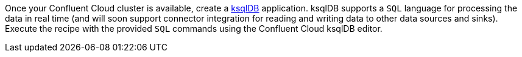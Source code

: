 Once your Confluent Cloud cluster is available, create a link:https://ksqldb.io/[ksqlDB] application. ksqlDB supports a `SQL` language for processing the data in real time (and will soon support connector integration for reading and writing data to other data sources and sinks). Execute the recipe with the provided `SQL` commands using the Confluent Cloud ksqlDB editor. 
